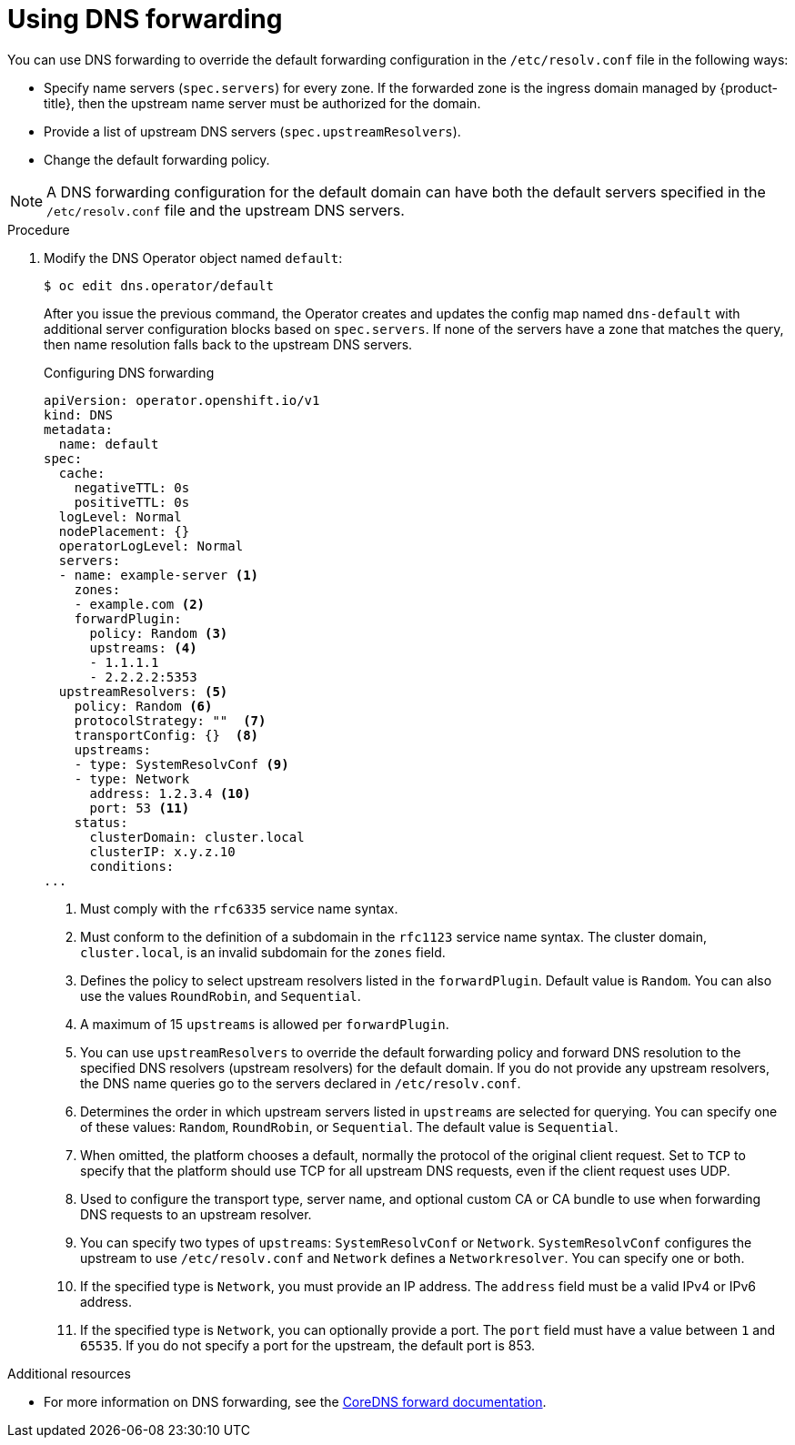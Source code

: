 // Module included in the following assemblies:
//
// * networking/dns-operator.adoc

:_mod-docs-content-type: PROCEDURE
[id="nw-dns-forward_{context}"]
= Using DNS forwarding

You can use DNS forwarding to override the default forwarding configuration in the `/etc/resolv.conf` file in the following ways:

* Specify name servers (`spec.servers`) for every zone. If the forwarded zone is the ingress domain managed by {product-title}, then the upstream name server must be authorized for the domain.
+
ifdef::openshift-rosa,openshift-dedicated[]
[IMPORTANT]
====
You must specify at least one zone. Otherwise, your cluster can lose functionality.
====
endif::[]
+
* Provide a list of upstream DNS servers (`spec.upstreamResolvers`).
* Change the default forwarding policy.

[NOTE]
====
A DNS forwarding configuration for the default domain can have both the default servers specified in the `/etc/resolv.conf` file and the upstream DNS servers.
====

.Procedure

. Modify the DNS Operator object named `default`:
+
[source,terminal]
----
$ oc edit dns.operator/default
----
+
After you issue the previous command, the Operator creates and updates the config map named `dns-default` with additional server configuration blocks based on `spec.servers`.
ifdef::openshift-rosa,openshift-dedicated[]
+
[IMPORTANT]
====
When specifying values for the `zones` parameter, ensure that you only forward to specific zones, such as your intranet. You must specify at least one zone. Otherwise, your cluster can lose functionality.
====
+
endif::[]
If none of the servers have a zone that matches the query, then name resolution falls back to the upstream DNS servers.
+
.Configuring DNS forwarding
[source,yaml]
----
apiVersion: operator.openshift.io/v1
kind: DNS
metadata:
  name: default
spec:
  cache:
    negativeTTL: 0s
    positiveTTL: 0s
  logLevel: Normal
  nodePlacement: {}
  operatorLogLevel: Normal
  servers:
  - name: example-server <1>
    zones:
    - example.com <2>
    forwardPlugin:
      policy: Random <3>
      upstreams: <4>
      - 1.1.1.1
      - 2.2.2.2:5353
  upstreamResolvers: <5>
    policy: Random <6>
    protocolStrategy: ""  <7>
    transportConfig: {}  <8>
    upstreams:
    - type: SystemResolvConf <9>
    - type: Network
      address: 1.2.3.4 <10>
      port: 53 <11>
    status:
      clusterDomain: cluster.local
      clusterIP: x.y.z.10
      conditions:
...
----
<1> Must comply with the `rfc6335` service name syntax.
<2> Must conform to the definition of a subdomain in the `rfc1123` service name syntax. The cluster domain, `cluster.local`, is an invalid subdomain for the `zones` field.
<3> Defines the policy to select upstream resolvers listed in the `forwardPlugin`. Default value is `Random`. You can also use the values `RoundRobin`, and `Sequential`.
<4> A maximum of 15 `upstreams` is allowed per `forwardPlugin`.
<5> You can use `upstreamResolvers` to override the default forwarding policy and forward DNS resolution to the specified DNS resolvers (upstream resolvers) for the default domain. If you do not provide any upstream resolvers, the DNS name queries go to the servers declared in `/etc/resolv.conf`.
<6> Determines the order in which upstream servers listed in `upstreams` are selected for querying. You can specify one of these values: `Random`, `RoundRobin`, or `Sequential`. The default value is `Sequential`.
<7> When omitted, the platform chooses a default, normally the protocol of the original client request. Set to `TCP` to specify that the platform should use TCP for all upstream DNS requests, even if the client request uses UDP.
<8> Used to configure the transport type, server name, and optional custom CA or CA bundle to use when forwarding DNS requests to an upstream resolver.
<9> You can specify two types of `upstreams`: `SystemResolvConf` or `Network`. `SystemResolvConf` configures the upstream to use `/etc/resolv.conf` and `Network` defines a `Networkresolver`. You can specify one or both.
<10> If the specified type is `Network`, you must provide an IP address. The `address` field must be a valid IPv4 or IPv6 address.
<11> If the specified type is `Network`, you can optionally provide a port. The `port` field must have a value between `1` and `65535`. If you do not specify a port for the upstream, the default port is 853.

[role="_additional-resources"]
.Additional resources

* For more information on DNS forwarding, see the link:https://coredns.io/plugins/forward/[CoreDNS forward documentation].
